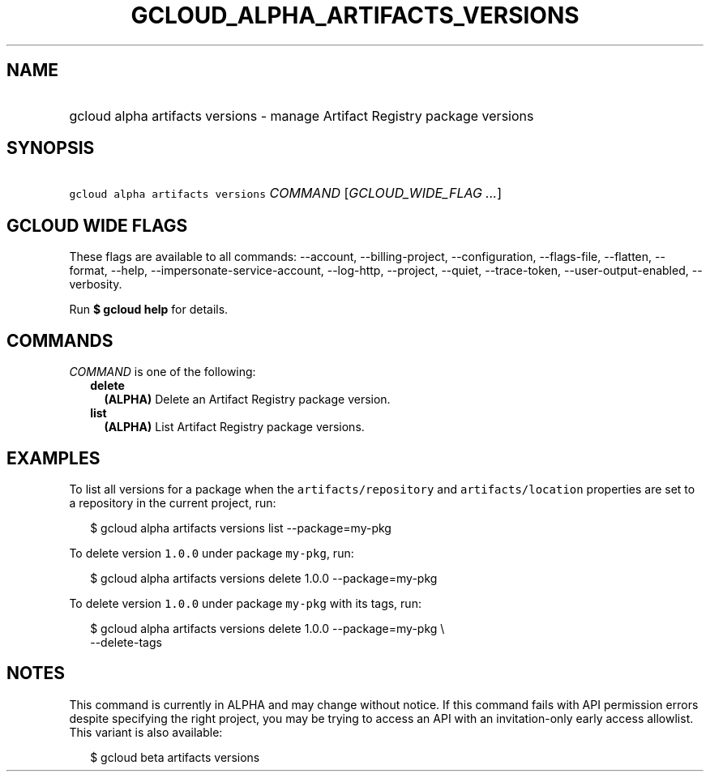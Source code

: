 
.TH "GCLOUD_ALPHA_ARTIFACTS_VERSIONS" 1



.SH "NAME"
.HP
gcloud alpha artifacts versions \- manage Artifact Registry package versions



.SH "SYNOPSIS"
.HP
\f5gcloud alpha artifacts versions\fR \fICOMMAND\fR [\fIGCLOUD_WIDE_FLAG\ ...\fR]



.SH "GCLOUD WIDE FLAGS"

These flags are available to all commands: \-\-account, \-\-billing\-project,
\-\-configuration, \-\-flags\-file, \-\-flatten, \-\-format, \-\-help,
\-\-impersonate\-service\-account, \-\-log\-http, \-\-project, \-\-quiet,
\-\-trace\-token, \-\-user\-output\-enabled, \-\-verbosity.

Run \fB$ gcloud help\fR for details.



.SH "COMMANDS"

\f5\fICOMMAND\fR\fR is one of the following:

.RS 2m
.TP 2m
\fBdelete\fR
\fB(ALPHA)\fR Delete an Artifact Registry package version.

.TP 2m
\fBlist\fR
\fB(ALPHA)\fR List Artifact Registry package versions.


.RE
.sp

.SH "EXAMPLES"

To list all versions for a package when the \f5artifacts/repository\fR and
\f5artifacts/location\fR properties are set to a repository in the current
project, run:

.RS 2m
$ gcloud alpha artifacts versions list \-\-package=my\-pkg
.RE

To delete version \f51.0.0\fR under package \f5my\-pkg\fR, run:

.RS 2m
$ gcloud alpha artifacts versions delete 1.0.0 \-\-package=my\-pkg
.RE

To delete version \f51.0.0\fR under package \f5my\-pkg\fR with its tags, run:

.RS 2m
$ gcloud alpha artifacts versions delete 1.0.0 \-\-package=my\-pkg \e
  \-\-delete\-tags
.RE



.SH "NOTES"

This command is currently in ALPHA and may change without notice. If this
command fails with API permission errors despite specifying the right project,
you may be trying to access an API with an invitation\-only early access
allowlist. This variant is also available:

.RS 2m
$ gcloud beta artifacts versions
.RE

